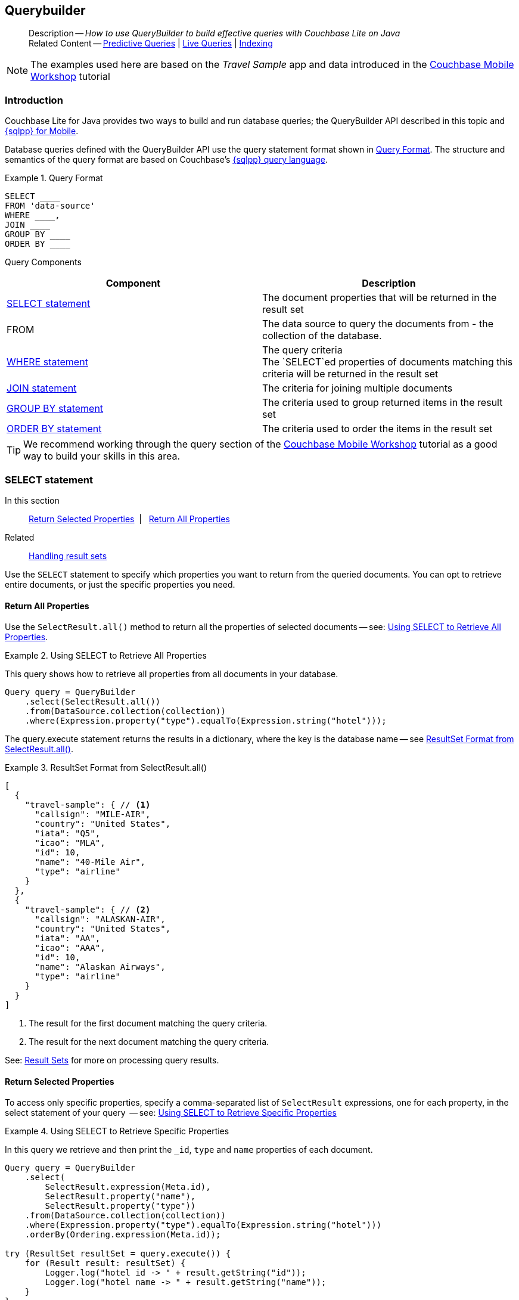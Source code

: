 :docname: querybuilder
:page-module: java
:page-relative-src-path: querybuilder.adoc
:page-origin-url: https://github.com/couchbase/docs-couchbase-lite.git
:page-origin-start-path:
:page-origin-refname: antora-assembler-simplification
:page-origin-reftype: branch
:page-origin-refhash: (worktree)
[#java:querybuilder:::]
== Querybuilder
:page-aliases: learn/java-query.adoc, query.adoc
:description: How to use QueryBuilder to build effective queries with Couchbase Lite on Java
:keywords: sql, n1ql


[abstract]
--
Description -- _{description}_ +
Related Content -- xref:java:querybuilder.adoc#lbl-predquery[Predictive Queries] | xref:java:query-live.adoc[Live Queries] | xref:java:indexing.adoc[Indexing]
--


NOTE: The examples used here are based on the _Travel Sample_ app and data introduced in the https://docs.couchbase.com/tutorials/mobile-travel-tutorial/introduction.html[Couchbase Mobile Workshop] tutorial

[discrete#java:querybuilder:::introduction]
=== Introduction

Couchbase Lite for Java provides two ways to build and run database queries; the QueryBuilder API described in this topic and xref:java:query-n1ql-mobile.adoc[{sqlpp} for Mobile].

Database queries defined with the QueryBuilder API use the query statement format shown in <<java:querybuilder:::ex-query-form>>.
The structure and semantics of the query format are based on Couchbase's xref:server:learn:data/n1ql-versus-sql.adoc[{sqlpp} query language].


[#java:querybuilder:::ex-query-form]
.Query Format
====
[source, SQL, subs="+attributes, +macros"]
----
SELECT ____
FROM 'data-source'
WHERE ____,
JOIN ____
GROUP BY ____
ORDER BY ____
----

====
Query Components::
|====
| Component | Description

| <<java:querybuilder:::lbl-select>>
a| The document properties that will be returned in the result set

| FROM
a| The data source to query the documents from - the collection of the database.

 | <<java:querybuilder:::lbl-where>>
a| The query criteria +
The `SELECT`ed properties of documents matching this criteria will be returned in the result set

| <<java:querybuilder:::lbl-join>>
a| The criteria for joining multiple documents

| <<java:querybuilder:::lbl-group>>
a| The criteria used to group returned items in the result set

| <<java:querybuilder:::lbl-order>>
a| The criteria used to order the items in the result set
|====


TIP: We recommend working through the query section of the https://docs.couchbase.com/tutorials/mobile-travel-tutorial/introduction.html[Couchbase Mobile Workshop] tutorial as a good way to build your skills in this area.


[discrete#java:querybuilder:::lbl-select]
=== SELECT statement

--
In this section::
<<java:querybuilder:::lbl-return-properties>>{nbsp}{nbsp}|{nbsp}{nbsp} <<java:querybuilder:::lbl-return-all>>
Related::
<<java:querybuilder:::lbl-resultsets,Handling result sets>>
--

Use the `SELECT` statement to specify which properties you want to return from the queried documents.
You can opt to retrieve entire documents, or just the specific properties you need.

[discrete#java:querybuilder:::lbl-return-all]
==== Return All Properties
Use the `SelectResult.all()` method to return all the properties of selected documents -- see: <<java:querybuilder:::ex-select-all>>.

.Using SELECT to Retrieve All Properties
[#ex-select-all]


[#java:querybuilder:::ex-select-all]
====

pass:q,a[This query shows how to retrieve all properties from all documents in your database.]

// Show Main Snippet
// include::java:example$codesnippet_collection.java[tags="query-select-all", indent=0]
[source, Java]
----
Query query = QueryBuilder
    .select(SelectResult.all())
    .from(DataSource.collection(collection))
    .where(Expression.property("type").equalTo(Expression.string("hotel")));
----


====


The query.execute statement returns the results in a dictionary, where the key is the database name -- see <<java:querybuilder:::ex-return-all>>.


[#java:querybuilder:::ex-return-all]
.ResultSet Format from SelectResult.all()
====
[pass:q,a[source, json, subs="+attributes, +macros"]]
----
[
  {
    "travel-sample": { // <.>
      "callsign": "MILE-AIR",
      "country": "United States",
      "iata": "Q5",
      "icao": "MLA",
      "id": 10,
      "name": "40-Mile Air",
      "type": "airline"
    }
  },
  {
    "travel-sample": { // <.>
      "callsign": "ALASKAN-AIR",
      "country": "United States",
      "iata": "AA",
      "icao": "AAA",
      "id": 10,
      "name": "Alaskan Airways",
      "type": "airline"
    }
  }
]

----
<.> The result for the first document matching the query criteria.
<.> The result for the next document matching the query criteria.

====

See: <<java:querybuilder:::lbl-resultsets>> for more on processing query results.


[discrete#java:querybuilder:::lbl-return-properties]
==== Return Selected Properties
To access only specific properties, specify a comma-separated list of `SelectResult` expressions, one for each property, in the select statement of your query  -- see: <<java:querybuilder:::ex-select-properties>>

[#ex-select-properties]
.Using SELECT to Retrieve Specific Properties


[#java:querybuilder:::ex-select-properties]
====

pass:q,a[In this query we retrieve and then print the `_id`, `type` and `name` properties of each document.]

// Show Main Snippet
// include::java:example$codesnippet_collection.java[tags="query-select-props", indent=0]
[source, Java]
----
Query query = QueryBuilder
    .select(
        SelectResult.expression(Meta.id),
        SelectResult.property("name"),
        SelectResult.property("type"))
    .from(DataSource.collection(collection))
    .where(Expression.property("type").equalTo(Expression.string("hotel")))
    .orderBy(Ordering.expression(Meta.id));

try (ResultSet resultSet = query.execute()) {
    for (Result result: resultSet) {
        Logger.log("hotel id -> " + result.getString("id"));
        Logger.log("hotel name -> " + result.getString("name"));
    }
}
----


====


The `query.execute` statement returns one or more key-value pairs, one for each SelectResult expression, with the property-name as the key -- see <<java:querybuilder:::ex-return-properties>>

[#java:querybuilder:::ex-return-properties]
.Select Result Format
====
[pass:q,a[source, json, subs="+attributes, +macros"]]
----

[
  { // <.>
    "id": "hotel123",
    "type": "hotel",
    "name": "Hotel Ghia"
  },
  { // <.>
    "id": "hotel456",
    "type": "hotel",
    "name": "Hotel Deluxe",
  }
]

----
<.> The result for the first document matching the query criteria.
<.> The result for the next document matching the query criteria.

====

See: <<java:querybuilder:::lbl-resultsets>> for more on processing query results.


[discrete#java:querybuilder:::lbl-where]
=== WHERE statement

In this section::
<<java:querybuilder:::lbl-comp-ops>>{nbsp}{nbsp}|{nbsp}{nbsp}
<<java:querybuilder:::lbl-coll-ops>>{nbsp}{nbsp}|{nbsp}{nbsp}
<<java:querybuilder:::lbl-like-ops>>{nbsp}{nbsp}|{nbsp}{nbsp}
<<java:querybuilder:::lbl-regex-ops>>{nbsp}{nbsp}|{nbsp}{nbsp}
<<java:querybuilder:::lbl-deleted-ops>>

Like SQL, you can use the `WHERE` statement to choose  which documents are returned by your query.
The select statement takes in an `Expression`.
You can chain any number of Expressions in order to implement sophisticated filtering capabilities.


[discrete#java:querybuilder:::lbl-comp-ops]
==== Comparison Operators
The https://docs.couchbase.com/mobile/{major}.{minor}.{maintenance-java}{empty}/couchbase-lite-java/com/couchbase/lite/Expression.html[Expression Comparators] can be used in the WHERE statement to specify on which property to match documents.
In the example below, we use the `equalTo` operator to query documents where the `type` property equals "hotel".

[pass:q,a[source, json, subs="+attributes, +macros"]]
----
[
  { // <.>
    "id": "hotel123",
    "type": "hotel",
    "name": "Hotel Ghia"
  },
  { // <.>
    "id": "hotel456",
    "type": "hotel",
    "name": "Hotel Deluxe",
  }
]
----

.Using Where


====


// Show Main Snippet
// include::java:example$codesnippet_collection.java[tags="query-where", indent=0]
[source, Java]
----
Query query = QueryBuilder
    .select(SelectResult.all())
    .from(DataSource.collection(collection))
    .where(Expression.property("type").equalTo(Expression.string("hotel")))
    .limit(Expression.intValue(10));

try (ResultSet resultSet = query.execute()) {
    for (Result result: resultSet) {
        Dictionary all = result.getDictionary(collectionName);
        Logger.log("name -> " + all.getString("name"));
        Logger.log("type -> " + all.getString("type"));
    }
}
----


====


[discrete#java:querybuilder:::lbl-coll-ops]
==== Collection Operators
https://docs.couchbase.com/mobile/{major}.{minor}.{maintenance-java}{empty}/couchbase-lite-java/com/couchbase/lite/ArrayFunction.html[ArrayFunction Collection Operators] are useful to check if a given value is present in an array.


[discrete#java:querybuilder:::contains-operator]
===== CONTAINS Operator
The following example uses the `https://docs.couchbase.com/mobile/{major}.{minor}.{maintenance-java}{empty}/couchbase-lite-java/com/couchbase/lite/ArrayFunction.html[ArrayFunction]` to find documents where the `public_likes` array property contains a value equal to "Armani Langworth".

[pass:q,a[source, json, subs="+attributes, +macros"]]
----
{
    "_id": "hotel123",
    "name": "Apple Droid",
    "public_likes": ["Armani Langworth", "Elfrieda Gutkowski", "Maureen Ruecker"]
}
----


// Show Main Snippet
// include::java:example$codesnippet_collection.java[tags="query-collection-operator-contains", indent=0]
[source, Java]
----
Query query = QueryBuilder
    .select(
        SelectResult.expression(Meta.id),
        SelectResult.property("name"),
        SelectResult.property("public_likes"))
    .from(DataSource.collection(collection))
    .where(Expression.property("type").equalTo(Expression.string("hotel"))
        .and(ArrayFunction
            .contains(Expression.property("public_likes"), Expression.string("Armani Langworth"))));
try (ResultSet results = query.execute()) {
    for (Result result: results) {
        Logger.log("public_likes -> " + result.getArray("public_likes").toList());
    }
}
----


[discrete#java:querybuilder:::in-operator]
===== IN Operator

The `IN` operator is useful when you need to explicitly list out the values to test against.
The following example looks for documents whose `first`, `last` or `username` property value equals "Armani".


// Show Main Snippet
// include::java:example$codesnippet_collection.java[tags="query-collection-operator-in", indent=0]
[source, Java]
----
Expression[] values = new Expression[] {
    Expression.property("first"),
    Expression.property("last"),
    Expression.property("username")
};

Query query = QueryBuilder.select(SelectResult.all())
    .from(DataSource.collection(collection))
    .where(Expression.string("Armani").in(values));
----


[discrete#java:querybuilder:::lbl-like-ops]
==== Like Operator
In this section::
<<java:querybuilder:::lbl-string-match>>{nbsp}{nbsp}|{nbsp}{nbsp}
<<java:querybuilder:::lbl-wild-match>>{nbsp}{nbsp}|{nbsp}{nbsp}
<<java:querybuilder:::lbl-wild-chars>>

[discrete#java:querybuilder:::lbl-string-match]
===== String Matching
The https://docs.couchbase.com/mobile/{major}.{minor}.{maintenance-java}{empty}/couchbase-lite-java/com/couchbase/lite/Expression.html#like-com.couchbase.lite.Expression-[Like()] operator can be used for string matching -- see <<java:querybuilder:::ex-like-case-insensitive>>

NOTE: The `like` operator performs **case sensitive** matches. +
To perform case insensitive matching, use `Function.lower` or `Function.upper` to ensure all comparators have the same case, thereby removing the case issue.

This query returns `landmark` type documents where the `name` matches the string "Royal Engineers Museum", regardless of how it is capitalized (so, it selects "royal engineers museum", "ROYAL ENGINEERS MUSEUM" and so on).

.Like with case-insensitive matching
[#ex-like-case-insensitive]


[#java:querybuilder:::ex-like-case-insensitive]
====


// Show Main Snippet
// include::java:example$codesnippet_collection.java[tags="query-like-operator", indent=0]
[source, Java]
----
Query query = QueryBuilder
    .select(
        SelectResult.expression(Meta.id),
        SelectResult.property("country"),
        SelectResult.property("name"))
    .from(DataSource.collection(collection))
    .where(Expression.property("type").equalTo(Expression.string("landmark"))
        .and(Function.lower(Expression.property("name")).like(Expression.string("royal engineers museum"))));

try (ResultSet resultSet = query.execute()) {
    for (Result result: resultSet) {
        Logger.log("name -> " + result.getString("name"));
    }
}
----


====


*Note* the use of `Function.lower` to transform `name` values to the same case as the literal comparator.


[discrete#java:querybuilder:::lbl-wild-match]
===== Wildcard Match

We can use `%` sign within a `like` expression to do a wildcard match against zero or more characters.
Using wildcards allows you to have some fuzziness in your search string.

In <<java:querybuilder:::ex-wldcd-match>> below, we are looking for documents of `type` "landmark" where the name property matches any string that begins with "eng" followed by zero or more characters, the letter "e", followed by zero or more characters.
Once again, we are using `Function.lower` to make the search case insensitive.

So "landmark" documents with names such as "Engineers", "engine", "english egg" and "England Eagle".
Notice that the matches may span word boundaries.

.Wildcard Matches
[#ex-wldcd-match]


[#java:querybuilder:::ex-wldcd-match]
====


// Show Main Snippet
// include::java:example$codesnippet_collection.java[tags="query-like-operator-wildcard-match", indent=0]
[source, Java]
----
Query query = QueryBuilder
    .select(
        SelectResult.expression(Meta.id),
        SelectResult.property("country"),
        SelectResult.property("name"))
    .from(DataSource.collection(collection))
    .where(Expression.property("type").equalTo(Expression.string("landmark"))
        .and(Function.lower(Expression.property("name")).like(Expression.string("eng%e%"))));

try (ResultSet resultSet = query.execute()) {
    for (Result result: resultSet) {
        Logger.log("name ->  " + result.getString("name"));
    }
}
----


====


[discrete#java:querybuilder:::lbl-wild-chars]
===== Wildcard Character Match

We can use an `_` sign within a like expression to do a wildcard match against a single character.

In <<java:querybuilder:::ex-wldcd-char-match>> below, we are looking for documents of type "landmark" where the `name` property matches any string that begins with "eng" followed by exactly 4 wildcard characters and ending in the letter "r".
The query returns "landmark" type documents with names such as "Engineer", "engineer" and so on.

.Wildcard Character Matching
[#ex-wldcd-char-match]


[#java:querybuilder:::ex-wldcd-char-match]
====


// Show Main Snippet
// include::java:example$codesnippet_collection.java[tags="query-like-operator-wildcard-character-match", indent=0]
[source, Java]
----
Query query = QueryBuilder
    .select(
        SelectResult.expression(Meta.id),
        SelectResult.property("country"),
        SelectResult.property("name"))
    .from(DataSource.collection(collection))
    .where(Expression.property("type").equalTo(Expression.string("landmark"))
        .and(Function.lower(Expression.property("name")).like(Expression.string("eng____r"))));

try (ResultSet resultSet = query.execute()) {
    for (Result result: resultSet) {
        Logger.log("name -> " + result.getString("name"));
    }
}
----


====


[discrete#java:querybuilder:::lbl-regex-ops]
==== Regex Operator

Similar to the wildcards in `like` expressions, `regex` based pattern matching allow you to introduce an element of fuzziness in your search string -- see the code shown in <<java:querybuilder:::ex-regex>>.

NOTE: The `regex` operator is case sensitive, use `upper` or `lower` functions to mitigate this if required.

[#ex-regex]
.Using Regular Expressions


[#java:querybuilder:::ex-regex]
====

This example returns documents with a `type` of "landmark" and a `name` property that matches any string that begins with "eng" and ends in the letter "e".

// Show Main Snippet
// include::java:example$codesnippet_collection.java[tags="query-regex-operator,indent=0]", indent=0]
[source, Java]
----
Query query = QueryBuilder
    .select(
        SelectResult.expression(Meta.id),
        SelectResult.property("country"),
        SelectResult.property("name"))
    .from(DataSource.collection(collection))
    .where(Expression.property("type").equalTo(Expression.string("landmark"))
        .and(Function.lower(Expression.property("name")).regex(Expression.string("\\beng.*r\\b"))));

try (ResultSet resultSet = query.execute()) {
    for (Result result: resultSet) {
        Logger.log("name -> " + result.getString("name"));
    }
}
----


====

<.> The `\b` specifies that the match must occur on word boundaries.

TIP: For more on the regex spec used by pass:q,a[Couchbase{nbsp}Lite] see http://www.cplusplus.com/reference/regex/ECMAScript/[cplusplus regex reference page^]


[discrete#java:querybuilder:::lbl-deleted-ops]
==== Deleted Document
You can query documents that have been deleted (tombstones) footnote:fn2x5[Starting in Couchbase Lite 2.5] as shown in <<java:querybuilder:::ex-del-qry>>.

.Query to select Deleted Documents
[#ex-del-qry]


[#java:querybuilder:::ex-del-qry]
====

pass:q,a[This example shows how to query deleted documents in the database. It returns is an array of key-value pairs.]

// Show Main Snippet
// include::java:example$codesnippet_collection.java[tags="query-deleted-documents", indent=0]
[source, Java]
----
// Query documents that have been deleted
Query query = QueryBuilder
    .select(SelectResult.expression(Meta.id))
    .from(DataSource.collection(collection))
    .where(Meta.deleted);
----


====


[discrete#java:querybuilder:::lbl-join]
=== JOIN statement
The JOIN clause enables you to select data from multiple documents that have been linked by criteria specified in the JOIN statement.
For example to combine airline details with route details, linked by the airline id -- see <<java:querybuilder:::ex-join>>.

.Using JOIN to Combine Document Details
[#ex-join]


[#java:querybuilder:::ex-join]
====

pass:q,a[This example JOINS the document of type `route` with documents of type `airline` using the document ID (`_id`) on the _airline_ document and `airlineid` on the _route_ document.]

// Show Main Snippet
// include::java:example$codesnippet_collection.java[tags="query-join", indent=0]
[source, Java]
----
Query query = QueryBuilder.select(
        SelectResult.expression(Expression.property("name").from("airline")),
        SelectResult.expression(Expression.property("callsign").from("airline")),
        SelectResult.expression(Expression.property("destinationairport").from("route")),
        SelectResult.expression(Expression.property("stops").from("route")),
        SelectResult.expression(Expression.property("airline").from("route")))
    .from(DataSource.collection(collection).as("airline"))
    .join(Join.join(DataSource.collection(collection).as("route"))
        .on(Meta.id.from("airline").equalTo(Expression.property("airlineid").from("route"))))
    .where(Expression.property("type").from("route").equalTo(Expression.string("route"))
        .and(Expression.property("type").from("airline").equalTo(Expression.string("airline")))
        .and(Expression.property("sourceairport").from("route").equalTo(Expression.string("RIX"))));

try (ResultSet resultSet = query.execute()) {
    for (Result result: resultSet) {
        Logger.log(result.toMap().toString());
    }
}
----


====


[discrete#java:querybuilder:::lbl-group]
=== GROUP BY statement
You can perform further processing on the data in your result set before the final projection is generated.

The following example looks for the number of airports at an altitude of 300 ft or higher and groups the results by country and timezone.

.Data Model for Example
[pass:q,a[source, json, subs="+attributes, +macros"]]
----
{
    "_id": "airport123",
    "type": "airport",
    "country": "United States",
    "geo": { "alt": 456 },
    "tz": "America/Anchorage"
}
----

[#ex-grpby-qry]
.Query using GroupBy


[#java:querybuilder:::ex-grpby-qry]
====

pass:q,a[This example shows a query that selects all airports with an altitude above 300ft. The output (a count, $1) is grouped by country, within timezone.]

// Show Main Snippet
// include::java:example$codesnippet_collection.java[tags="query-groupby", indent=0]
[source, Java]
----
Query query = QueryBuilder.select(
        SelectResult.expression(Function.count(Expression.string("*"))),
        SelectResult.property("country"),
        SelectResult.property("tz"))
    .from(DataSource.collection(collection))
    .where(Expression.property("type").equalTo(Expression.string("airport"))
        .and(Expression.property("geo.alt").greaterThanOrEqualTo(Expression.intValue(300))))
    .groupBy(
        Expression.property("country"),
        Expression.property("tz"))
    .orderBy(Ordering.expression(Function.count(Expression.string("*"))).descending());

try (ResultSet resultSet = query.execute()) {
    for (Result result: resultSet) {
        Logger.log(String.format(
            "There are %d airports on the %s timezone located in %s and above 300ft",
            result.getInt("$1"),
            result.getString("tz"),
            result.getString("country")));
    }
}
----


====


The query shown in <<java:querybuilder:::ex-grpby-qry>> generates the following output:
--
There are 138 airports on the Europe/Paris timezone located in France and above 300 ft +
There are 29 airports on the Europe/London timezone located in United Kingdom and above 300 ft +
There are 50 airports on the America/Anchorage timezone located in United States and above 300 ft +
There are 279 airports on the America/Chicago timezone located in United States and above 300 ft +
There are 123 airports on the America/Denver timezone located in United States and above 300 ft
--


[discrete#java:querybuilder:::lbl-order]
=== ORDER BY statement

It is possible to sort the results of a query based on a given expression result -- see <<java:querybuilder:::ex-orderby-qry>>

[#ex-orderby-qry]
.Query using OrderBy


[#java:querybuilder:::ex-orderby-qry]
====

pass:q,a[This example shows a query that returns documents of type equal to "hotel" sorted in ascending order by the value of the title property.]

// Show Main Snippet
// include::java:example$codesnippet_collection.java[tags="query-orderby", indent=0]
[source, Java]
----
Query query = QueryBuilder
    .select(
        SelectResult.expression(Meta.id),
        SelectResult.property("name"))
    .from(DataSource.collection(collection))
    .where(Expression.property("type").equalTo(Expression.string("hotel")))
    .orderBy(Ordering.property("name").ascending())
    .limit(Expression.intValue(10));

try (ResultSet resultSet = query.execute()) {
    for (Result result: resultSet) {
        Logger.log(result.toMap().toString());
    }
}
----


====


The query shown in <<java:querybuilder:::ex-orderby-qry>> generates the following output:
[pass:q,a[source, text, subs="+attributes, +macros"]]
----
Aberdyfi
Achiltibuie
Altrincham
Ambleside
Annan
Ardèche
Armagh
Avignon
----


[discrete#java:querybuilder:::lbl-date-time]
=== Date/Time Functions


Couchbase Lite documents support a <<java:querybuilder:::initializers,date type>> that internally stores dates in ISO 8601 with the GMT/UTC timezone.

Couchbase Lite's Query Builder API
footnote:fn2x5[]
includes four functions for date comparisons.

`Function.StringToMillis(Expression.Property("date_time"))`::
The input to this will be a validly formatted ISO 8601 `date_time` string.
The end result will be an expression (with a numeric content) that can be further input into the query builder.
`Function.StringToUTC(Expression.Property("date_time"))`::
The input to this will be a validly formatted ISO 8601 `date_time` string.
The end result will be an expression (with string content) that can be further input into the query builder.
`Function.MillisToString(Expression.Property("date_time"))`::
The input for this is a numeric value representing milliseconds since the Unix epoch.
The end result will be an expression (with string content representing the date and time as an ISO 8601 string in the device’s timezone) that can be further input into the query builder.
`Function.MillisToUTC(Expression.Property("date_time"))`::
The input for this is a numeric value representing milliseconds since the Unix epoch.
The end result will be an expression (with string content representing the date and time as a UTC ISO 8601 string) that can be further input into the query builder.


[discrete#java:querybuilder:::lbl-resultsets]
=== Result Sets
In this section::
<<java:querybuilder:::lbl-process-resultset>>{nbsp}{nbsp}|{nbsp}{nbsp}
<<java:querybuilder:::lbl-all-sel>>{nbsp}{nbsp}|{nbsp}{nbsp}
<<java:querybuilder:::lbl-specific-sel>>{nbsp}{nbsp}|{nbsp}{nbsp}
<<java:querybuilder:::lbl-id-sel>>{nbsp}{nbsp}|{nbsp}{nbsp}
<<java:querybuilder:::lbl-count-sel>>{nbsp}{nbsp}|{nbsp}{nbsp}
<<java:querybuilder:::lbl-pagination>>


[discrete#java:querybuilder:::lbl-process-resultset]
==== Processing

This section shows how to handle the returned result sets for different types of `SELECT` statements.

The result set format and its handling varies slightly depending on the type of SelectResult statements used.
The result set formats you may encounter include those generated by :

* SelectResult.all -- see: <<java:querybuilder:::lbl-all-sel,All Properties>>
* SelectResult.expression(property("name")) -- see: <<java:querybuilder:::lbl-specific-sel,Specific Properties>>
* SelectResult.expression(meta.id) --  Metadata (such as the `_id`) -- see: <<java:querybuilder:::lbl-id-sel,Document ID Only>>
* SelectResult.expression(Function.count(Expression.all())).as("mycount") --  see: <<java:querybuilder:::lbl-count-sel>>

To process the results of a query, you first need to execute it using `Query.execute`.

The execution of a Couchbase Lite for Java's database query typically returns an array of results, a result set.

* The result set of an aggregate, count-only, query is a key-value pair -- see <<java:querybuilder:::lbl-count-sel>> -- which you can access using the count name as its key.

* The result set of a query returning document properties is an array. +
Each array row represents the data from a document that matched your search criteria (the `WHERE` statements)
The composition of each row is determined by the combination of `SelectResult` expressions provided in the `SELECT` statement.
To unpack these result sets you need to iterate this array.


[discrete#java:querybuilder:::lbl-all-sel]
==== Select All Properties

[discrete#java:querybuilder:::query]
===== Query
The `Select` statement for this type of query, returns all document properties for each document matching the query criteria -- see <<java:querybuilder:::ex-all-qry>>

.Query selecting All Properties
[#ex-all-qry]


[#java:querybuilder:::ex-all-qry]
====


// Show Main Snippet
// include::java:example$codesnippet_collection.java[tags="query-syntax-all", indent=0]
[source, Java]
----
Query listQuery = QueryBuilder.select(SelectResult.all())
    .from(DataSource.collection(collection));
----


====


[discrete#java:querybuilder:::result-set-format]
===== Result Set Format
The result set returned by queries using `SelectResult.all` is an array of dictionary objects -- one for each document matching the query criteria.

For each result object, the key is the database name and the 'value' is a dictionary representing each document property as a key-value pair -- see: <<java:querybuilder:::ex-all-rtn>>.

.Format of Result Set (All Properties)
[#java:querybuilder:::ex-all-rtn]
====
[pass:q,a[source, json, subs="+attributes, +macros"]]
----

[
  {
    "travel-sample": { // <.>
      "callsign": "MILE-AIR",
      "country": "United States",
      "iata": "Q5",
      "icao": "MLA",
      "id": 10,
      "name": "40-Mile Air",
      "type": "airline"
    }
  },
  {
    "travel-sample": { // <.>
      "callsign": "ALASKAN-AIR",
      "country": "United States",
      "iata": "AA",
      "icao": "AAA",
      "id": 10,
      "name": "Alaskan Airways",
      "type": "airline"
    }
  }
]


----
<.> The result for the first document matching the query criteria.
<.> The result for the next document matching the query criteria.

====

[discrete#java:querybuilder:::result-set-access]
===== Result Set Access

In this case access the retrieved document properties by converting each row's value, in turn, to a dictionary -- as shown in <<java:querybuilder:::ex-all-acc>>.

.Using Document Properties (All)
[#ex-all-acc]


[#java:querybuilder:::ex-all-acc]
====


// Show Main Snippet
// include::java:example$codesnippet_collection.java[tags="query-access-all", indent=0]
[source, Java]
----
Map<String, Hotel> hotels = new HashMap<>();
try (ResultSet resultSet = listQuery.execute()) {
    for (Result result: resultSet) {
        // get the k-v pairs from the 'hotel' key's value into a dictionary
        Dictionary docsProp = result.getDictionary(0); // <.>
        String docsId = docsProp.getString("id");
        String docsName = docsProp.getString("Name");
        String docsType = docsProp.getString("Type");
        String docsCity = docsProp.getString("City");

        // Alternatively, access results value dictionary directly
        final Hotel hotel = new Hotel();
        hotel.setId(result.getDictionary(0).getString("id")); // <.>
        hotel.setType(result.getDictionary(0).getString("Type"));
        hotel.setName(result.getDictionary(0).getString("Name"));
        hotel.setCity(result.getDictionary(0).getString("City"));
        hotel.setCountry(result.getDictionary(0).getString("Country"));
        hotel.setDescription(result.getDictionary(0).getString("Description"));
        hotels.put(hotel.getId(), hotel);
    }
}
----


====

<.> The dictionary of document properties using the database name as the key.
You can add this dictionary to an array of returned matches, for processing elsewhere in the app.
<.> Alternatively you can access the document properties here, by using the property names as keys to the dictionary object.


[discrete#java:querybuilder:::lbl-specific-sel]
==== Select Specific Properties

[discrete#java:querybuilder:::query-2]
===== Query
Here we use `SelectResult.expression(property("<property-name>")))` to specify the document properties we want our query to return -- see: <<java:querybuilder:::ex-specific-qry>>.

.Query selecting Specific Properties
[#ex-specific-qry]


[#java:querybuilder:::ex-specific-qry]
====


// Show Main Snippet
// include::java:example$codesnippet_collection.java[tags="query-syntax-props", indent=0]
[source, Java]
----

Query listQuery =
    QueryBuilder.select(
            SelectResult.expression(Meta.id),
            SelectResult.property("name"),
            SelectResult.property("Name"),
            SelectResult.property("Type"),
            SelectResult.property("City"))
        .from(DataSource.collection(collection));

----


====


[discrete#java:querybuilder:::result-set-format-2]
===== Result Set Format
The result set returned when selecting only specific document properties is an array of dictionary objects -- one for each document matching the query criteria.

Each result object comprises a key-value pair for each selected document property -- see <<java:querybuilder:::ex-specific-rtn>>

.Format of Result Set (Specific Properties)
[#java:querybuilder:::ex-specific-rtn]
====
[pass:q,a[source, json, subs="+attributes, +macros"]]
----

[
  { // <.>
    "id": "hotel123",
    "type": "hotel",
    "name": "Hotel Ghia"
  },
  { // <.>
    "id": "hotel456",
    "type": "hotel",
    "name": "Hotel Deluxe",
  }
]

----
<.> The result for the first document matching the query criteria.
<.> The result for the next document matching the query criteria.
====

[discrete#java:querybuilder:::result-set-access-2]
===== Result Set Access
Access the retrieved properties by converting each row into a dictionary -- as shown in <<java:querybuilder:::ex-specific-acc>>.

.Using Returned Document Properties (Specific Properties)
[#ex-specific-acc]


[#java:querybuilder:::ex-specific-acc]
====


// Show Main Snippet
// include::java:example$codesnippet_collection.java[tags="query-access-props", indent=0]
[source, Java]
----
HashMap<String, Hotel> hotels = new HashMap<>();
try (ResultSet resultSet = listQuery.execute()) {
    for (Result result: resultSet) {

        // get data direct from result k-v pairs
        final Hotel hotel = new Hotel();
        hotel.setId(result.getString("id"));
        hotel.setType(result.getString("Type"));
        hotel.setName(result.getString("Name"));
        hotel.setCity(result.getString("City"));

        // Store created hotel object in a hashmap of hotels
        hotels.put(hotel.getId(), hotel);

        // Get result k-v pairs into a 'dictionary' object
        Map<String, Object> thisDocsProps = result.toMap();
        String docId =
            thisDocsProps.getOrDefault("id", null).toString();
        String docName =
            thisDocsProps.getOrDefault("Name", null).toString();
        String docType =
            thisDocsProps.getOrDefault("Type", null).toString();
        String docCity =
            thisDocsProps.getOrDefault("City", null).toString();
    }
}
----


====


[discrete#java:querybuilder:::lbl-id-sel]
==== Select Document Id Only

[discrete#java:querybuilder:::query-3]
===== Query
You would typically use this type of query if retrieval of document properties directly would consume excessive amounts of memory and-or processing time -- see: <<java:querybuilder:::ex-id-qry>>.

.Query selecting only Doc Id
[#ex-id-qry]


[#java:querybuilder:::ex-id-qry]
====


// Show Main Snippet
// include::java:example$codesnippet_collection.java[tags="query-syntax-id", indent=0]
[source, Java]
----
Query listQuery =
    QueryBuilder.select(SelectResult.expression(Meta.id).as("metaID"))
        .from(DataSource.collection(collection));
----


====


[discrete#java:querybuilder:::result-set-format-3]
===== Result Set Format
The result set returned by queries using a SelectResult expression of the form `SelectResult.expression(meta.id)` is an array of dictionary objects -- one for each document matching the query criteria.
Each result object has `id` as the key and the ID value as its value -- -see <<java:querybuilder:::ex-id-rtn>>.

.Format of Result Set (Doc Id only)
[#java:querybuilder:::ex-id-rtn]
====
[pass:q,a[source, json, subs="+attributes, +macros"]]
----

[
  {
    "id": "hotel123"
  },
  {
    "id": "hotel456"
  },
]

----
====

[discrete#java:querybuilder:::result-set-access-3]
===== Result Set Access

In this case, access the required document's properties by unpacking the `id` and using it to get the document from the database -- see: <<java:querybuilder:::ex-id-acc>>.

.Using Returned Document Properties (Document Id)
[#ex-id-acc]


[#java:querybuilder:::ex-id-acc]
====


// Show Main Snippet
// include::java:example$codesnippet_collection.java[tags="query-access-id", indent=0]
[source, Java]
----
try (ResultSet rs = listQuery.execute()) {
    for (Result result: rs.allResults()) {

        // get the ID form the result's k-v pair array
        String thisDocsId = result.getString("metaID"); // <.>

        // Get document from DB using retrieved ID
        Document thisDoc = collection.getDocument(thisDocsId);

        // Process document as required
        String thisDocsName = thisDoc.getString("Name");
    }
}
----


====

<.> Extract the Id value from the dictionary and use it to get the document from the database


[discrete#java:querybuilder:::lbl-count-sel]
==== Select Count-only


[discrete#java:querybuilder:::query-4]
===== Query

.Query selecting a Count-only
[#ex-count-qry]


[#java:querybuilder:::ex-count-qry]
====


// Show Main Snippet
// include::java:example$codesnippet_collection.java[tags="query-syntax-count-only", indent=0]
[source, Java]
----
Query listQuery = QueryBuilder.select(
        SelectResult.expression(Function.count(Expression.string("*"))).as("mycount")) // <.>
    .from(DataSource.collection(collection));
----


====

<.> The alias name, `mycount`, is used to access the count value.

[discrete#java:querybuilder:::result-set-format-4]
===== Result Set Format
The result set returned by a count such as `Select.expression(Function.count(Expression.all)))` is a key-value pair.
The key is the count name, as defined using `SelectResult.as` -- see: <<java:querybuilder:::ex-count-rtn>> for the format and <<java:querybuilder:::ex-count-qry>> for the query.

.Format of Result Set (Count)
[#java:querybuilder:::ex-count-rtn]
====
[pass:q,a[source, json, subs="+attributes, +macros"]]
----

{
  "mycount": 6
}


----
<.> The key-value pair returned by a count.
====

[discrete#java:querybuilder:::result-set-access-4]
===== Result Set Access

Access the count using its alias name (`mycount` in this example) -- see <<java:querybuilder:::ex-count-acc>>

[#ex-count-acc]
.Using Returned Document Properties (Count)


[#java:querybuilder:::ex-count-acc]
====


// Show Main Snippet
// include::java:example$codesnippet_collection.java[tags="query-access-count-only", indent=0]
[source, Java]
----
try (ResultSet resultSet = listQuery.execute()) {
    for (Result result: resultSet) {

        // Retrieve count using key 'mycount'
        Integer altDocId = result.getInt("mycount");

        // Alternatively, use the index
        Integer orDocId = result.getInt(0);
    }
}

// Or even leave out the for-loop altogether
int resultCount;
try (ResultSet resultSet = listQuery.execute()) {
    resultCount = resultSet.next().getInt("mycount");
}
----


====

<.> Get the count using the `SelectResult.as` alias, which is used as its key.

[discrete#java:querybuilder:::lbl-pagination]
==== Handling Pagination
One way to handle pagination in high-volume queries is to retrieve the results in batches.
Use the `limit` and `offset` feature, to return a defined number of results starting from a given offset -- see: <<java:querybuilder:::ex-pagination>>.


[#ex-pagination]
.Query Pagination


[#java:querybuilder:::ex-pagination]
====


// Show Main Snippet
// include::java:example$codesnippet_collection.java[tags="query-syntax-pagination", indent=0]
[source, Java]
----

int thisOffset = 0;
int thisLimit = 20;

Query listQuery =
    QueryBuilder
        .select(SelectResult.all())
        .from(DataSource.collection(collection))
        .limit(
            Expression.intValue(thisLimit),
            Expression.intValue(thisOffset)); // <.>

----


====

<.> Return a maximum of `limit` results starting from result number `offset`

TIP: For more on using the QueryBuilder API, see our blog: https://blog.couchbase.com/sql-for-json-query-interface-couchbase-mobile/[Introducing the Query Interface in Couchbase Mobile]


[discrete#java:querybuilder:::json-result-sets]
=== JSON Result Sets

Couchbase Lite for Java provides a convenience API to convert query results to JSON strings.

[#ex-json]
.Using JSON Results


[#java:querybuilder:::ex-json]
====

pass:q,a[Use https://docs.couchbase.com/mobile/{major}.{minor}.{maintenance-java}{empty}/couchbase-lite-java/com/couchbase/lite/Result.html#toJSON--[Result.toJSON()] to transform your result string into a JSON string, which can easily be serialized or used as required in your application. See <<java:querybuilder:::ex-json>> for a working example.]

// Show Main Snippet
// include::java:example$codesnippet_collection.java[tags="query-access-json", indent=0]
[source, Java]
----
        ObjectMapper mapper = new ObjectMapper();
        ArrayList<Hotel> hotels = new ArrayList<>();
        HashMap<String, Object> dictFromJSONstring;

        try (ResultSet resultSet = listQuery.execute()) {
            for (Result result: resultSet) {

                // Get result as JSON string
                String thisJsonString = result.toJSON(); // <.>

                // Get Java  Hashmap from JSON string
                dictFromJSONstring =
                    mapper.readValue(thisJsonString, HashMap.class); // <.>


                // Use created hashmap
                String hotelId = dictFromJSONstring.get("id").toString();
                String hotelType = dictFromJSONstring.get("type").toString();
                String hotelname = dictFromJSONstring.get("name").toString();


                // Get custom object from Native 'dictionary' object
                Hotel thisHotel =
                    mapper.readValue(thisJsonString, Hotel.class); // <.>
                hotels.add(thisHotel);
            }
        }
        // Uses Jackson JSON processor
        ObjectMapper mapper = new ObjectMapper();
        List<Hotel> hotels = new ArrayList<>();

        try (ResultSet rs = listQuery.execute()) {
            for (Result result: rs) {
                String json = result.toJSON();
                Map<String, String> dictFromJSONstring = mapper.readValue(json, HashMap.class);

                String hotelId = dictFromJSONstring.get("id");
                String hotelType = dictFromJSONstring.get("type");
                String hotelname = dictFromJSONstring.get("name");

                // Get custom object from JSON string
                Hotel thisHotel = mapper.readValue(json, Hotel.class);
                hotels.add(thisHotel);
            }
        }
    }

    public List<Map<String, Object>> docsOnlyQuerySyntaxN1QL(Database thisDb) throws CouchbaseLiteException {
        // For Documentation -- N1QL Query using parameters
        //  Declared elsewhere: Database thisDb
        Query thisQuery =
            thisDb.createQuery(
                "SELECT META().id AS thisId FROM _ WHERE type = \"hotel\""); // <.>
        List<Map<String, Object>> results = new ArrayList<>();
        try (ResultSet rs = thisQuery.execute()) {
            for (Result result: rs) { results.add(result.toMap()); }
        }
        return results;
    }

    public List<Map<String, Object>> docsonlyQuerySyntaxN1QLParams(Database thisDb) throws CouchbaseLiteException {
        // For Documentation -- N1QL Query using parameters
        //  Declared elsewhere: Database thisDb

        Query thisQuery =
            thisDb.createQuery(
                "SELECT META().id AS thisId FROM _ WHERE type = $type"); // <.

        thisQuery.setParameters(
            new Parameters().setString("type", "hotel")); // <.>

        List<Map<String, Object>> results = new ArrayList<>();
        try (ResultSet rs = thisQuery.execute()) {
            for (Result result: rs) { results.add(result.toMap()); }
        }
        return results;
    }
}

//
// Copyright (c) 2023 Couchbase, Inc All rights reserved.
//
// Licensed under the Apache License, Version 2.0 (the "License");
// you may not use this file except in compliance with the License.
// You may obtain a copy of the License at
//
// http://www.apache.org/licenses/LICENSE-2.0
//
// Unless required by applicable law or agreed to in writing, software
// distributed under the License is distributed on an "AS IS" BASIS,
// WITHOUT WARRANTIES OR CONDITIONS OF ANY KIND, either express or implied.
// See the License for the specific language governing permissions and
// limitations under the License.
//
package com.couchbase.codesnippets;

import androidx.annotation.NonNull;

import java.net.URI;
import java.net.URISyntaxException;
import java.security.KeyStore;
import java.security.KeyStoreException;
import java.security.cert.X509Certificate;
import java.util.HashMap;
import java.util.Map;
import java.util.Set;

import com.couchbase.codesnippets.utils.Logger;
import com.couchbase.lite.BasicAuthenticator;
import com.couchbase.lite.Collection;
import com.couchbase.lite.CollectionConfiguration;
import com.couchbase.lite.CouchbaseLiteException;
import com.couchbase.lite.Database;
import com.couchbase.lite.DatabaseEndpoint;
import com.couchbase.lite.DocumentFlag;
import com.couchbase.lite.Endpoint;
import com.couchbase.lite.ListenerToken;
import com.couchbase.lite.ReplicatedDocument;
import com.couchbase.lite.Replicator;
import com.couchbase.lite.ReplicatorConfiguration;
import com.couchbase.lite.ReplicatorProgress;
import com.couchbase.lite.ReplicatorStatus;
import com.couchbase.lite.ReplicatorType;
import com.couchbase.lite.SessionAuthenticator;
import com.couchbase.lite.URLEndpoint;


@SuppressWarnings({"unused"})
public class ReplicationExamples {
    private Replicator thisReplicator;
    private ListenerToken thisToken;

    public void activeReplicatorExample(Set<Collection> collections)
        throws URISyntaxException {
        // Create replicator
        // Consider holding a reference somewhere
        // to prevent the Replicator from being GCed
        Replicator repl = new Replicator( // <.>

            // initialize the replicator configuration
            new ReplicatorConfiguration(new URLEndpoint(new URI("wss://listener.com:8954"))) // <.>
                .addCollections(collections, null)

                // Set replicator type
                .setType(ReplicatorType.PUSH_AND_PULL)

                // Configure Sync Mode
                .setContinuous(false) // default value


                // set auto-purge behavior
                // (here we override default)
                .setAutoPurgeEnabled(false) // <.>


                // Configure Server Authentication --
                // only accept self-signed certs
                .setAcceptOnlySelfSignedServerCertificate(true) // <.>

                // Configure the credentials the
                // client will provide if prompted
                .setAuthenticator(new BasicAuthenticator("Our Username", "Our Password".toCharArray())) // <.>

        );

        // Optionally add a change listener <.>
        ListenerToken token = repl.addChangeListener(change -> {
            CouchbaseLiteException err = change.getStatus().getError();
            if (err != null) { Logger.log("Error code :: " + err.getCode(), err); }
        });

        // Start replicator
        repl.start(false); // <.>


        thisReplicator = repl;
        thisToken = token;

    }

    public void replicatorSimpleExample(Set<Collection> collections) throws URISyntaxException {
        Endpoint theListenerEndpoint
            = new URLEndpoint(new URI("wss://10.0.2.2:4984/db")); // <.>

        ReplicatorConfiguration thisConfig =
            new ReplicatorConfiguration(theListenerEndpoint) // <.>
                .addCollections(collections, null) // default configuration

                .setAcceptOnlySelfSignedServerCertificate(true) // <.>
                .setAuthenticator(new BasicAuthenticator(
                    "valid.user",
                    "valid.password".toCharArray())); // <.>

        Replicator repl = new Replicator(thisConfig); // <.>
        // Start the replicator
        repl.start(); // <.>
        // (be sure to hold a reference somewhere that will prevent it from being GCed)
        thisReplicator = repl;

    }

    public void replicationBasicAuthenticationExample(
        Set<Collection> collections,
        CollectionConfiguration collectionConfig)
        throws URISyntaxException {

        // Create replicator (be sure to hold a reference somewhere that will prevent the Replicator from being GCed)
        Replicator repl = new Replicator(
            new ReplicatorConfiguration(new URLEndpoint(new URI("ws://localhost:4984/mydatabase")))
                .addCollections(collections, collectionConfig)
                .setAuthenticator(new BasicAuthenticator("username", "password".toCharArray())));

        repl.start();
        thisReplicator = repl;
    }


    public void replicationSessionAuthenticationExample(
        Set<Collection> collections,
        CollectionConfiguration collectionConfig)
        throws URISyntaxException {

        // Create replicator (be sure to hold a reference somewhere that will prevent the Replicator from being GCed)
        Replicator repl = new Replicator(
            new ReplicatorConfiguration(new URLEndpoint(new URI("ws://localhost:4984/mydatabase")))
                .addCollections(collections, collectionConfig)
                .setAuthenticator(new SessionAuthenticator("904ac010862f37c8dd99015a33ab5a3565fd8447")));

        repl.start();
        thisReplicator = repl;
    }

    public void replicationCustomHeaderExample(
        Set<Collection> collections,
        CollectionConfiguration collectionConfig)
        throws URISyntaxException {
        Map<String, String> headers = new HashMap<>();
        headers.put("CustomHeaderName", "Value");

        // Create replicator (be sure to hold a reference somewhere that will prevent the Replicator from being GCed)
        Replicator repl = new Replicator(
            new ReplicatorConfiguration(new URLEndpoint(new URI("ws://localhost:4984/mydatabase")))
                .addCollections(collections, collectionConfig)
                .setHeaders(headers));

        repl.start();
        thisReplicator = repl;
    }

    public void replicationPushFilterExample(Set<Collection> collections) throws URISyntaxException {
        CollectionConfiguration collectionConfig = new CollectionConfiguration()
            .setPushFilter((document, flags) -> flags.contains(DocumentFlag.DELETED)); // <1>

        // Create replicator (be sure to hold a reference somewhere that will prevent the Replicator from being GCed)
        Replicator repl = new Replicator(
            new ReplicatorConfiguration(new URLEndpoint(new URI("ws://localhost:4984/mydatabase")))
                .addCollections(collections, collectionConfig));

        repl.start();
        thisReplicator = repl;
    }


    public void replicationPullFilterExample(Set<Collection> collections) throws URISyntaxException {
        CollectionConfiguration collectionConfig = new CollectionConfiguration()
            .setPullFilter((document, flags) -> "draft".equals(document.getString("type"))); // <1>

        // Create replicator (be sure to hold a reference somewhere that will prevent the Replicator from being GCed)
        Replicator repl = new Replicator(
            new ReplicatorConfiguration(new URLEndpoint(new URI("ws://localhost:4984/mydatabase")))
                .addCollections(collections, collectionConfig));

        repl.start();
        thisReplicator = repl;
    }

    public void replicationResetCheckpointExample(Set<Collection> collections) throws URISyntaxException {
        // Create replicator (be sure to hold a reference somewhere that will prevent the Replicator from being GCed)
        Replicator repl = new Replicator(
            new ReplicatorConfiguration(new URLEndpoint(new URI("ws://localhost:4984/mydatabase")))
                .addCollections(collections, null));

        repl.start(true);

        // ... at some later time

        repl.stop();
    }

    public void handlingNetworkErrorsExample(Set<Collection> collections) throws URISyntaxException {
        // Create replicator (be sure to hold a reference somewhere that will prevent the Replicator from being GCed)
        Replicator repl = new Replicator(
            new ReplicatorConfiguration(new URLEndpoint(new URI("ws://localhost:4984/mydatabase")))
                .addCollections(collections, null));

        repl.addChangeListener(change -> {
            CouchbaseLiteException error = change.getStatus().getError();
            if (error != null) { Logger.log("Error code:: " + error); }
        });
        repl.start();
        thisReplicator = repl;
    }

    public void certificatePinningExample(Set<Collection> collections, String keyStoreName, String certAlias)
        throws URISyntaxException, KeyStoreException {
        // Create replicator (be sure to hold a reference somewhere that will prevent the Replicator from being GCed)
        Replicator repl = new Replicator(
            new ReplicatorConfiguration(new URLEndpoint(new URI("ws://localhost:4984/mydatabase")))
                .addCollections(collections, null)
                .setPinnedServerX509Certificate(
                    (X509Certificate) KeyStore.getInstance(keyStoreName).getCertificate(certAlias)));

        repl.start();
        thisReplicator = repl;
    }

    public void replicatorConfigExample(Set<Collection> collections) throws URISyntaxException {
        // initialize the replicator configuration
        ReplicatorConfiguration thisConfig = new ReplicatorConfiguration(
            new URLEndpoint(new URI("wss://10.0.2.2:8954/travel-sample"))) // <.>
            .addCollections(collections, null);
    }


    public void p2pReplicatorStatusExample(Replicator repl) {
        ReplicatorStatus status = repl.getStatus();
        ReplicatorProgress progress = status.getProgress();
        Logger.log(
            "The Replicator is " + status.getActivityLevel()
                + "and has processed " + progress.getCompleted()
                + " of " + progress.getTotal() + " changes");
    }


    public void p2pReplicatorStopExample(Replicator repl) {
        // Stop replication.
        repl.stop(); // <.>
    }


    public void customRetryConfigExample(Set<Collection> collections) throws URISyntaxException {
        Replicator repl = new Replicator(
            new ReplicatorConfiguration(new URLEndpoint(new URI("ws://localhost:4984/mydatabase")))
                .addCollections(collections, null)
                //  other config as required . . .
                .setHeartbeat(150) // <.>
                .setMaxAttempts(20) // <.>
                .setMaxAttemptWaitTime(600)); // <.>

        repl.start();
        thisReplicator = repl;
    }

    public void replicatorDocumentEventExample(Set<Collection> collections) throws URISyntaxException {
        // Create replicator (be sure to hold a reference somewhere that will prevent the Replicator from being GCed)
        Replicator repl = new Replicator(
            new ReplicatorConfiguration(new URLEndpoint(new URI("ws://localhost:4984/mydatabase")))
                .addCollections(collections, null));


        ListenerToken token = repl.addDocumentReplicationListener(replication -> {
            Logger.log("Replication type: " + ((replication.isPush()) ? "push" : "pull"));
            for (ReplicatedDocument document: replication.getDocuments()) {
                Logger.log("Doc ID: " + document.getID());

                CouchbaseLiteException err = document.getError();
                if (err != null) {
                    // There was an error
                    Logger.log("Error replicating document: ", err);
                    return;
                }

                if (document.getFlags().contains(DocumentFlag.DELETED)) {
                    Logger.log("Successfully replicated a deleted document");
                }
            }
        });


        repl.start();
        thisReplicator = repl;

        token.remove();
    }

    public void replicationPendingDocumentsExample(Collection collection)
        throws CouchbaseLiteException, URISyntaxException {
        Replicator repl = new Replicator(
            new ReplicatorConfiguration(new URLEndpoint(new URI("ws://localhost:4984/mydatabase")))
                .addCollection(collection, null)
                .setType(ReplicatorType.PUSH));

        Set<String> pendingDocs = repl.getPendingDocumentIds(collection);

        if (!pendingDocs.isEmpty()) {
            Logger.log("There are " + pendingDocs.size() + " documents pending");

            final String firstDoc = pendingDocs.iterator().next();

            repl.addChangeListener(change -> {
                Logger.log("Replicator activity level is " + change.getStatus().getActivityLevel());
                try {
                    if (!repl.isDocumentPending(firstDoc, collection)) {
                        Logger.log("Doc ID " + firstDoc + " has been pushed");
                    }
                }
                catch (CouchbaseLiteException err) {
                    Logger.log("Failed getting pending docs", err);
                }
            });

            repl.start();
            this.thisReplicator = repl;
        }
    }

    public void databaseReplicatorExample(@NonNull Set<Collection> srcCollections, @NonNull Database targetDb) {
        // This is an Enterprise feature:
        // the code below will generate a compilation error
        // if it's compiled against CBL Android Community Edition.
        // Note: the target database must already contain the
        //       source collections or the replication will fail.
        final Replicator repl = new Replicator(
            new ReplicatorConfiguration(new DatabaseEndpoint(targetDb))
                .addCollections(srcCollections, null)
                .setType(ReplicatorType.PUSH));

        // Start the replicator
        // (be sure to hold a reference somewhere that will prevent it from being GCed)
        repl.start();
        thisReplicator = repl;
    }

    public void replicationWithCustomConflictResolverExample(Set<Collection> srcCollections, URI targetUri) {
        Replicator repl = new Replicator(
            new ReplicatorConfiguration(new URLEndpoint(targetUri))
                .addCollections(
                    srcCollections,
                    new CollectionConfiguration()
                        .setConflictResolver(new LocalWinConflictResolver())));

        // Start the replicator
        // (be sure to hold a reference somewhere that will prevent it from being GCed)
        repl.start();
        thisReplicator = repl;
    }
}


//
// Copyright (c) 2024 Couchbase, Inc All rights reserved.
//
// Licensed under the Apache License, Version 2.0 (the "License");
// you may not use this file except in compliance with the License.
// You may obtain a copy of the License at
//
// http://www.apache.org/licenses/LICENSE-2.0
//
// Unless required by applicable law or agreed to in writing, software
// distributed under the License is distributed on an "AS IS" BASIS,
// WITHOUT WARRANTIES OR CONDITIONS OF ANY KIND, either express or implied.
// See the License for the specific language governing permissions and
// limitations under the License.
//
package com.couchbase.codesnippets;

import java.util.List;
import java.util.function.Function;

import com.couchbase.lite.Blob;
import com.couchbase.lite.Collection;
import com.couchbase.lite.CouchbaseLiteException;
import com.couchbase.lite.Database;
import com.couchbase.lite.IndexUpdater;
import com.couchbase.lite.MutableArray;
import com.couchbase.lite.Parameters;
import com.couchbase.lite.PredictiveModel;
import com.couchbase.lite.Query;
import com.couchbase.lite.ResultSet;
import com.couchbase.lite.VectorEncoding;
import com.couchbase.lite.VectorIndexConfiguration;


@SuppressWarnings("unused")
class VectorSearchExamples {
    @FunctionalInterface
    public interface ColorModel { List<Float> getEmbedding(Blob color);}

    public void createDefaultVSConfig() {
        // create the configuration for a vector index named "vector"
        // with 3 dimensions and 100 centroids
        VectorIndexConfiguration config = new VectorIndexConfiguration("vector", 3L, 100L);
    }

    public void createCustomVSConfig() {
        // create the configuration for a vector index named "vector"
        // with 3 dimensions, 100 centroids, no encoding, using cosine distance
        // with a max training size 5000 and amin training size 2500
        // no vector encoding and using COSINE distance measurement
        VectorIndexConfiguration config = new VectorIndexConfiguration("vector", 3L, 100L)
            .setEncoding(VectorEncoding.none())
            .setMetric(VectorIndexConfiguration.DistanceMetric.COSINE)
            .setNumProbes(8L)
            .setMinTrainingSize(2500L)
            .setMaxTrainingSize(5000L);
    }

    public void createVectorIndex(Database db) throws CouchbaseLiteException {
        // create a vector index named "colors_index"
        // in the collection "_default.colors"
        db.getCollection("colors").createIndex(
            "colors_index",
            new VectorIndexConfiguration("vector", 3L, 100L));
    }

    public void setNumProbes(Collection col) throws CouchbaseLiteException {
        // explicitly set numProbes
        col.createIndex(
            "colors_index",
            new VectorIndexConfiguration("vector", 3L, 100L)
                .setNumProbes(5));
    }

    public void createPredictiveIndex(Database db, PredictiveModel colorModel) throws CouchbaseLiteException {
        // create a vector index with a simple predictive model
        Database.prediction.registerModel("ColorModel", colorModel);

        db.getCollection("colors").createIndex(
            "colors_pred_index",
            new VectorIndexConfiguration(
                "prediction(ColorModel, {'colorInput': color}).vector",
                3L, 100L));
    }

    public void useVectorIndex(Database db, List<Object> colorVector) throws CouchbaseLiteException {
        db.getCollection("colors").createIndex(
            "colors_index",
            new VectorIndexConfiguration("vector", 3L, 100L));

        // get the APPROX_VECTOR_DISTANCE to the parameter vector for each color in the collection
        Query query = db.createQuery(
            "SELECT meta().id, color, APPROX_VECTOR_DISTANCE(vector, $vectorParam)"
                + " FROM _default.colors");
        Parameters params = new Parameters();
        params.setArray("vectorParam", new MutableArray(colorVector));
        query.setParameters(params);

        try (ResultSet rs = query.execute()) {
            // process results
        }
        // end:vs-use-vector-index[]
    }

    public void useAVD(Database db, List<Object> colorVector) throws CouchbaseLiteException {
        // use APPROX_VECTOR_DISTANCE in a query ORDER BY clause
        Query query = db.createQuery(
            "SELECT meta().id, color"
                + " FROM _default.colors"
                + " ORDER BY APPROX_VECTOR_DISTANCE(vector, $vectorParam)"
                + " LIMIT 8");
        Parameters params = new Parameters();
        params.setArray("vectorParam", new MutableArray(colorVector));
        query.setParameters(params);

        try (ResultSet rs = query.execute()) {
            // process results
        }
    }

    public void useAVDWithWhere(Database db, List<Object> colorVector) throws CouchbaseLiteException {
        // use APPROX_VECTOR_DISTANCE in a query WHERE clause
        Query query = db.createQuery(
            "SELECT meta().id, color"
                + " FROM _default.colors"
                + " WHERE APPROX_VECTOR_DISTANCE(vector, $vectorParam) < 0.5");
        Parameters params = new Parameters();
        params.setArray("vectorParam", new MutableArray(colorVector));
        query.setParameters(params);

        try (ResultSet rs = query.execute()) {
            // process results
        }
    }

    public void useAVDWithPrediction(Database db, PredictiveModel colorModel, List<Object> colorVector)
        throws CouchbaseLiteException {
        // use APPROX_VECTOR_DISTANCE with a predictive model
        Database.prediction.registerModel("ColorModel", colorModel);

        db.getCollection("colors").createIndex(
            "colors_pred_index",
            new VectorIndexConfiguration(
                "prediction(ColorModel, {'colorInput': color}).vector",
                3L, 100L));

        Query query = db.createQuery(
            "SELECT meta().id, color"
                + " FROM _default.colors"
                + " ORDER BY APPROX_VECTOR_DISTANCE("
                + "    prediction(ColorModel, {'colorInput': color}).vector,"
                + "    $vectorParam)"
                + " LIMIT 300");
        Parameters params = new Parameters();
        params.setArray("vectorParam", new MutableArray(colorVector));
        query.setParameters(params);

        try (ResultSet rs = query.execute()) {
            // process results
        }
    }

    public void hybridOrderBy(Database db, List<Object> colorVector) throws CouchbaseLiteException {
        Query query = db.createQuery(
            "SELECT meta().id, color"
                + " FROM _default.colors"
                + " WHERE saturation > 0.5"
                + " ORDER BY APPROX_VECTOR_DISTANCE(vector, $vector)"
                + " LIMIT 8");
        Parameters params = new Parameters();
        params.setArray("vectorParam", new MutableArray(colorVector));
        query.setParameters(params);

        try (ResultSet rs = query.execute()) {
            // process results
        }
    }

    public void hybridWhere(Database db, List<Object> colorVector) throws CouchbaseLiteException {
        Query query = db.createQuery(
            "SELECT meta().id, color"
                + " FROM _default.colors"
                + " WHERE saturation > 0.5"
                + "     AND APPROX_VECTOR_DISTANCE(vector, $vector) < .05");
        Parameters params = new Parameters();
        params.setArray("vectorParam", new MutableArray(colorVector));
        query.setParameters(params);

        try (ResultSet rs = query.execute()) {
            // process results
        }
    }

    public void hybridPrediction(Database db, List<Object> colorVector) throws CouchbaseLiteException {
        Query query = db.createQuery(
            "SELECT meta().id, color"
                + " FROM _default.colors"
                + " WHERE saturation > 0.5"
                + " ORDER BY APPROX_VECTOR_DISTANCE("
                + "    prediction(ColorModel, {'colorInput': color}).vector,"
                + "    $vectorParam)"
                + " LIMIT 8");
        Parameters params = new Parameters();
        params.setArray("vectorParam", new MutableArray(colorVector));
        query.setParameters(params);

        try (ResultSet rs = query.execute()) {
            // process results
        }
    }

//    ??? vs-hybrid-vmatch[]

    public void hybridFullText(Database db, List<Object> colorVector) throws CouchbaseLiteException {
        // Create a hybrid vector search query with full-text's match() that
        // uses the the full-text index named "color_desc_index".
        Query query = db.createQuery(
            "SELECT meta().id, color"
                + " FROM _default.colors"
                + " WHERE MATCH(color_desc_index, $text)"
                + " ORDER BY APPROX_VECTOR_DISTANCE(vector, $vector)"
                + " LIMIT 8");
        Parameters params = new Parameters();
        params.setArray("vectorParam", new MutableArray(colorVector));
        query.setParameters(params);

        try (ResultSet rs = query.execute()) {
            // process results
        }
    }

    public void lazyIndexConfig(Database db) throws CouchbaseLiteException {
        db.getCollection("colors").createIndex(
            "colors_index",
            new VectorIndexConfiguration("color", 3L, 100L)
                .setLazy(true));
    }

    public void lazyIndexEmbed(Collection col, ColorModel colorModel) throws CouchbaseLiteException {
        while (true) {
            try (IndexUpdater updater = col.getIndex("colors_index").beginUpdate(10)) {
                if (updater == null) { break; }
                for (int i = 0; i < updater.count(); i++) {
                    // get the color swatch from the updater and send it to the remote model
                    List<Float> embedding = colorModel.getEmbedding(updater.getBlob(i));
                    if (embedding != null) { updater.setVector(embedding, i); }
                    else {
                        // Bad connection? Corrupted over the wire? Something bad happened
                        // and the vector cannot be generated at the moment: skip it.
                        // The next time beginUpdate() is called, we'll try it again.
                        updater.skipVector(i);
                    }
                }
                // This writes the vectors to the index. You MUST either have set or skipped each
                // of the the vectors in the updater or this call will throw an exception.
                updater.finish();
            }
        }
    }
}

----


====


.JSON String Format
[#java:querybuilder:::ex-json-format]
If your query selects ALL then the JSON format will be:

[source, JSON]
----
{
  database-name: {
    key1: "value1",
    keyx: "valuex"
  }
}
----

If your query selects a sub-set of available properties then the JSON format will be:

[source, JSON]
----
{
  key1: "value1",
  keyx: "valuex"
}
----


[discrete#java:querybuilder:::lbl-predquery]
=== Predictive Query

.Enterprise Edition only
IMPORTANT: Predictive Query is an https://www.couchbase.com/products/editions[Enterprise Edition] feature.

Predictive Query enables Couchbase Lite queries to use machine learning, by providing query functions that can process document data (properties or blobs) via trained ML models.

Let's consider an image classifier model that takes a picture as input and outputs a label and probability.

image::couchbase-lite/current/_images/predictive-diagram.png[]

To run a predictive query with a model as the one shown above, you must implement the following steps.

. <<java:querybuilder:::integrate-the-model,Integrate the Model>>
. <<java:querybuilder:::register-the-model,Register the Model>>
. <<java:querybuilder:::create-an-index,Create an Index (Optional)>>
. <<java:querybuilder:::run-a-prediction-query,Run a Prediction Query>>
. <<Deregister-the-model,Deregister the Model>>


[discrete#java:querybuilder:::integrate-the-model]
==== Integrate the Model

To integrate a model with Couchbase Lite, you must implement the `PredictiveModel` interface which has only one function called `predict()` -- see: <<java:querybuilder:::int-pred-model>>.

.Integrating a predictive model
[#int-pred-model]


[#java:querybuilder:::int-pred-model]
====


// Show Main Snippet
// include::java:example$codesnippet_collection.java[tags="predictive-model", indent=0]
[source, Java]
----
class ImageClassifierModel implements PredictiveModel {
    @Override
    public Dictionary predict(@NonNull Dictionary input) {
        Blob blob = input.getBlob("photo");
        if (blob == null) { return null; }

        // tensorFlowModel is a fake implementation
        // this would be the implementation of the ml model you have chosen
        return new MutableDictionary(TensorFlowModel.predictImage(blob.getContent())); // <1>
    }
}

@SuppressWarnings({"unused", "ConstantConditions"})
class ZipUtils {
    public static void unzip(InputStream src, File dst) throws IOException {
        byte[] buffer = new byte[1024];
        try (InputStream in = src; ZipInputStream zis = new ZipInputStream(in)) {
            ZipEntry ze = zis.getNextEntry();
            while (ze != null) {
                File newFile = new File(dst, ze.getName());
                if (ze.isDirectory()) { newFile.mkdirs(); }
                else {
                    new File(newFile.getParent()).mkdirs();
                    try (FileOutputStream fos = new FileOutputStream(newFile)) {
                        int len;
                        while ((len = zis.read(buffer)) > 0) { fos.write(buffer, 0, len); }
                    }
                }
                ze = zis.getNextEntry();
            }
            zis.closeEntry();
        }
    }
}

@SuppressWarnings("unused")

class LogTestLogger implements com.couchbase.lite.Logger {
    @NonNull
    private final LogLevel level;

    public LogTestLogger(@NonNull LogLevel level) { this.level = level; }

    @NonNull
    @Override
    public LogLevel getLevel() { return level; }

    @Override
    public void log(@NonNull LogLevel level, @NonNull LogDomain domain, @NonNull String message) {

    }
}


@SuppressWarnings("unused")
class TensorFlowModel {
    public static Map<String, Object> predictImage(byte[] data) {
        return null;
    }
}
    // tensorFlowModel is a fake implementation
    // this would be the implementation of the ml model you have chosen
    public static class TensorFlowModel {
        public static Map<String, Object> predictImage(byte[] data) {
            return null;
        }
    }

    public static class ImageClassifierModel implements PredictiveModel {
        @Override
        public Dictionary predict(@NonNull Dictionary input) {
            Blob blob = input.getBlob("photo");

            // tensorFlowModel is a fake implementation
            // this would be the implementation of the ml model you have chosen
            return (blob == null)
                ? null
                : new MutableDictionary(TensorFlowModel.predictImage(blob.getContent())); // <1>
        }
    }
----


====

<1> The `predict(input) ++->++ output` method provides the input and expects the result of using the machine learning model.
The input and output of the predictive model is a `DictionaryObject`.
Therefore, the supported data type will be constrained by the data type that the `DictionaryObject` supports.


[discrete#java:querybuilder:::register-the-model]
==== Register the Model

To register the model you must create a new instance and pass it to the `Database.prediction.registerModel` static method.

.Registering a predictive model
[#reg-pred-model]


[#java:querybuilder:::reg-pred-model]
====


// Show Main Snippet
// include::java:example$codesnippet_collection.java[tags="register-model", indent=0]
[source, Java]
----
Database.prediction.registerModel("ImageClassifier", new ImageClassifierModel());
----


====


[discrete#java:querybuilder:::create-an-index]
==== Create an Index

Creating an index for a predictive query is highly recommended.
By computing the predictions during writes and building a prediction index, you can significantly improve the speed of prediction queries (which would otherwise have to be computed during reads).

There are two types of indexes for predictive queries:

* <<java:querybuilder:::value-index,Value Index>>
* <<java:querybuilder:::predictive-index,Predictive Index>>

[discrete#java:querybuilder:::value-index]
===== Value Index

The code below creates a value index from the "label" value of the prediction result.
When documents are added or updated, the index will call the prediction function to update the label value in the index.

.Creating a value index
[#crt-val-index]


[#java:querybuilder:::crt-val-index]
====


// Show Main Snippet
// include::java:example$codesnippet_collection.java[tags="predictive-query-value-index", indent=0]
[source, Java]
----
collection.createIndex(
    "value-index-image-classifier",
    IndexBuilder.valueIndex(ValueIndexItem.expression(Expression.property("label"))));
----


====


[discrete#java:querybuilder:::predictive-index]
===== Predictive Index

Predictive Index is a new index type used for predictive query.
It differs from the value index in that it caches the predictive results and creates a value index from that cache when the predictive results values are specified.

.Creating a predictive index
[#crt-val-index]


[#java:querybuilder:::crt-val-index]
====

pass:q,a[Here we create a predictive index from the `label` value of the prediction result.]

// Show Main Snippet
// include::java:example$codesnippet_collection.java[tags="predictive-query-predictive-index", indent=0]
[source, Java]
----
Map<String, Object> inputMap = new HashMap<>();
inputMap.put("numbers", Expression.property("photo"));
Expression input = Expression.map(inputMap);

PredictiveIndex index = IndexBuilder.predictiveIndex("ImageClassifier", input, null);
collection.createIndex("predictive-index-image-classifier", index);
----


====


[discrete#java:querybuilder:::run-a-prediction-query]
==== Run a Prediction Query

The code below creates a query that calls the prediction function to return the "label" value for the first 10 results in the database.

.Creating a value index
[#crt-val-index]


[#java:querybuilder:::crt-val-index]
====


// Show Main Snippet
// include::java:example$codesnippet_collection.java[tags="predictive-query", indent=0]
[source, Java]
----
Map<String, Object> inputProperties = new HashMap<>();
inputProperties.put("photo", Expression.property("photo"));
Expression input = Expression.map(inputProperties);
PredictionFunction prediction = Function.prediction("ImageClassifier", input); // <1>

Query query = QueryBuilder
    .select(SelectResult.all())
    .from(DataSource.collection(collection))
    .where(Expression.property("label").equalTo(Expression.string("car"))
        .and(prediction.propertyPath("probability").greaterThanOrEqualTo(Expression.doubleValue(0.8))));

// Run the query.
try (ResultSet result = query.execute()) {
    Logger.log("Number of rows: " + result.allResults().size());
}
----


====

<1> The `PredictiveModel.predict()` method returns a constructed Prediction Function object which can be used further to specify a property value extracted from the output dictionary of the `PredictiveModel.predict()` function.
+
NOTE: The null value returned by the prediction method will be interpreted as MISSING value in queries.


[discrete#java:querybuilder:::deregister-the-model]
==== Deregister the Model

To deregister the model you must call the `Database.prediction.unregisterModel` static method.

.Deregister a value index
[#dereg-val-index]


[#java:querybuilder:::dereg-val-index]
====


// Show Main Snippet
// include::java:example$codesnippet_collection.java[tags="unregister-model", indent=0]
[source, Java]
----
Database.prediction.unregisterModel("ImageClassifier");
----


====


[discrete#java:querybuilder:::related-content]
=== Related Content
++++
<div class="card-row three-column-row">
++++

[.column]
==== {empty}
.How to . . .
* xref:java:gs-prereqs.adoc[Prerequisites]
* xref:java:gs-install.adoc[Install]
* xref:java:gs-build.adoc[Build and Run]


.

[discrete.colum#java:querybuilder:::-2n]
==== {empty}
.Learn more . . .
* xref:java:database.adoc[Databases]
* xref:java:document.adoc[Documents]
* xref:java:blob.adoc[Blobs]
* xref:java:replication.adoc[Remote Sync Gateway]
* xref:java:conflict.adoc[Handling Data Conflicts]

.


[discrete.colum#java:querybuilder:::-3n]
==== {empty}
.Dive Deeper . . .
https://forums.couchbase.com/c/mobile/14[Mobile Forum] |
https://blog.couchbase.com/[Blog] |
https://docs.couchbase.com/tutorials/[Tutorials]

.


++++
</div>
++++


